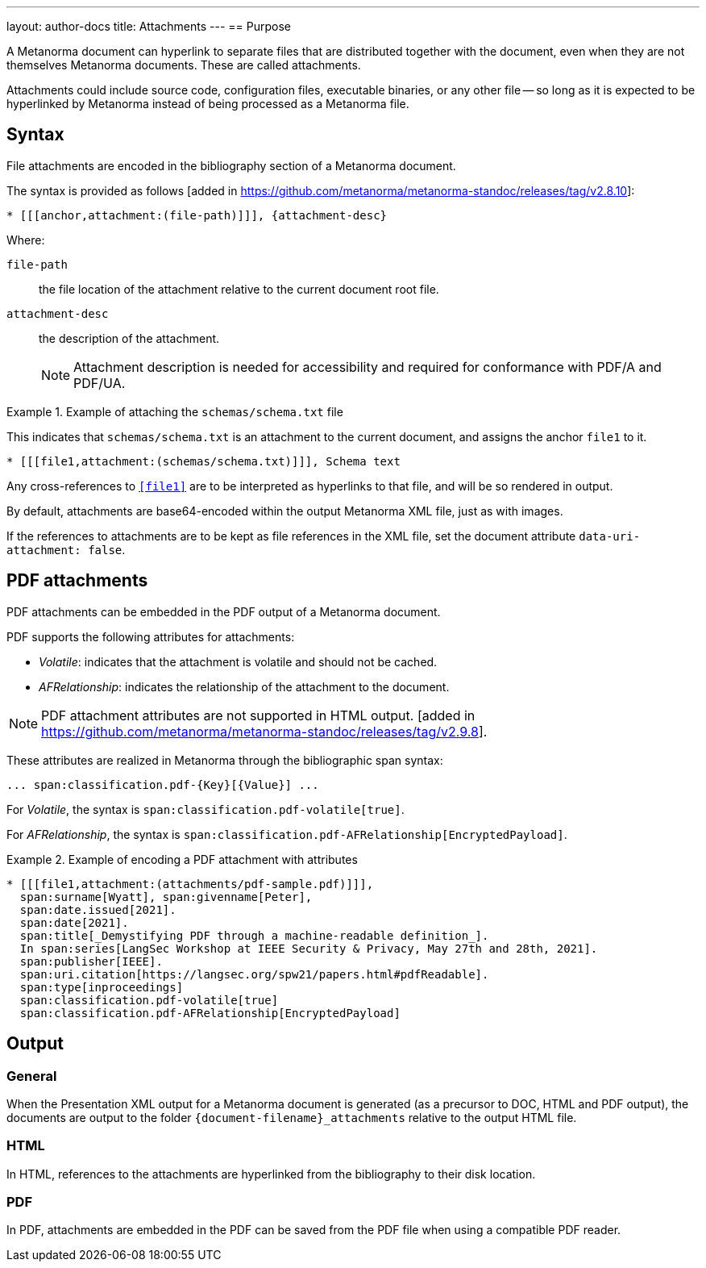 ---
layout: author-docs
title: Attachments
---
== Purpose

A Metanorma document can hyperlink to separate files that are distributed
together with the document, even when they are not themselves Metanorma
documents. These are called attachments.

Attachments could include source code, configuration files, executable binaries,
or any other file -- so long as it is expected to be hyperlinked by Metanorma
instead of being processed as a Metanorma file.

== Syntax

File attachments are encoded in the bibliography section of a Metanorma document.

The syntax is provided as follows [added in https://github.com/metanorma/metanorma-standoc/releases/tag/v2.8.10]:

[source,asciidoc]
----
* [[[anchor,attachment:(file-path)]]], {attachment-desc}
----

Where:

`file-path`:: the file location of the attachment relative to the current
document root file.

`attachment-desc`:: the description of the attachment.
+
NOTE: Attachment description is needed for accessibility and required for
conformance with PDF/A and PDF/UA.


.Example of attaching the `schemas/schema.txt` file
[example]
====
This indicates that `schemas/schema.txt` is an attachment to the current
document, and assigns the anchor `file1` to it.

[source,adoc]
----
* [[[file1,attachment:(schemas/schema.txt)]]], Schema text
----

Any cross-references to `<<file1>>` are to be interpreted as hyperlinks to that
file, and will be so rendered in output.
====

By default, attachments are base64-encoded within the output Metanorma XML file,
just as with images.

If the references to attachments are to be kept as file references in the XML
file, set the document attribute `data-uri-attachment: false`.

== PDF attachments

PDF attachments can be embedded in the PDF output of a Metanorma document.

PDF supports the following attributes for attachments:

* _Volatile_: indicates that the attachment is volatile and should not be cached.

* _AFRelationship_: indicates the relationship of the attachment to the document.

NOTE: PDF attachment attributes are not supported in HTML output.
 [added in https://github.com/metanorma/metanorma-standoc/releases/tag/v2.9.8].

These attributes are realized in Metanorma through the bibliographic span
syntax:

[source,asciidoc]
----
... span:classification.pdf-{Key}[{Value}] ...
----

For _Volatile_, the syntax is `span:classification.pdf-volatile[true]`.

For _AFRelationship_, the syntax is `span:classification.pdf-AFRelationship[EncryptedPayload]`.


.Example of encoding a PDF attachment with attributes
[example]
====
[source,adoc]
----
* [[[file1,attachment:(attachments/pdf-sample.pdf)]]],
  span:surname[Wyatt], span:givenname[Peter],
  span:date.issued[2021].
  span:date[2021].
  span:title[_Demystifying PDF through a machine-readable definition_].
  In span:series[LangSec Workshop at IEEE Security & Privacy, May 27th and 28th, 2021].
  span:publisher[IEEE].
  span:uri.citation[https://langsec.org/spw21/papers.html#pdfReadable].
  span:type[inproceedings]
  span:classification.pdf-volatile[true]
  span:classification.pdf-AFRelationship[EncryptedPayload]
----
====


== Output

=== General

When the Presentation XML output for a Metanorma document is generated (as a
precursor to DOC, HTML and PDF output), the documents are output to the folder
`{document-filename}_attachments` relative to the output HTML file.

=== HTML

In HTML, references to the attachments are hyperlinked from the bibliography to
their disk location.

=== PDF

In PDF, attachments are embedded in the PDF can be saved from the PDF file
when using a compatible PDF reader.

